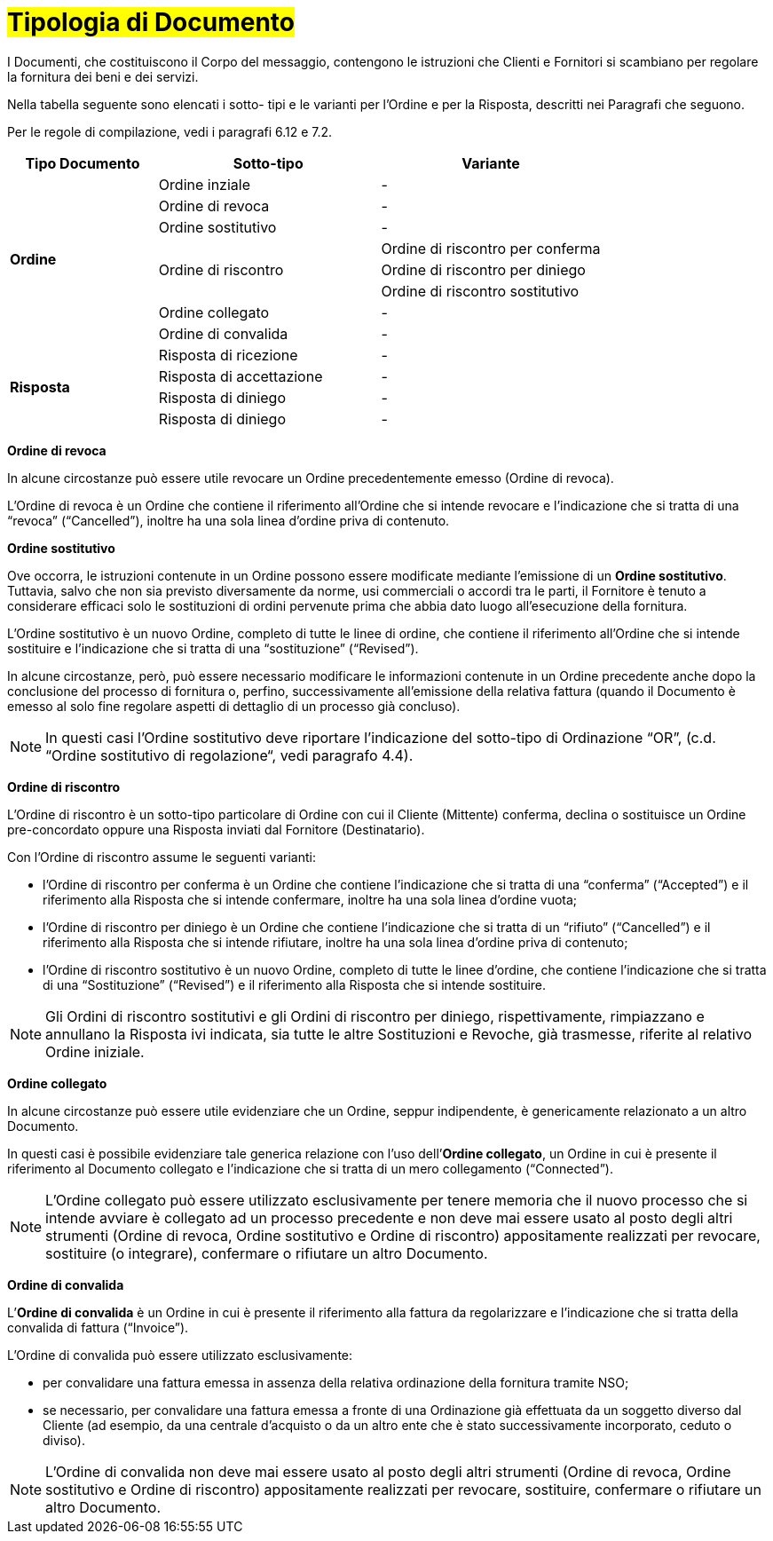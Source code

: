 [[tipologia-documento]]
= #Tipologia di Documento#


I Documenti, che costituiscono il Corpo del messaggio, contengono le istruzioni che Clienti e Fornitori si scambiano per regolare la fornitura dei beni e dei servizi.

Nella tabella seguente sono elencati i sotto- tipi e le varianti per l'Ordine e per la Risposta, descritti nei Paragrafi che seguono.

Per le regole di compilazione, vedi i paragrafi 6.12 e 7.2.


[width="100%", cols="2,3,3", options="header"]
|===
^.^|*Tipo Documento* 
^.^|*Sotto-tipo*
^.^|*Variante* 


.8+^.^|*Ordine* 
| Ordine inziale | -
| Ordine di revoca | -  
| Ordine sostitutivo | -
.3+.^| Ordine di riscontro  | Ordine di riscontro per conferma | Ordine di riscontro per diniego | Ordine di riscontro sostitutivo  
| Ordine collegato | - 
| Ordine di convalida | - 


.8+^.^|*Risposta* 
| Risposta di ricezione | -
| Risposta di accettazione | -  
| Risposta di diniego | -
| Risposta di diniego | - 


|===


*[red]#Ordine di revoca#*

In alcune circostanze può essere utile revocare un Ordine precedentemente emesso (Ordine di revoca). +

L’Ordine di revoca è un Ordine che contiene il riferimento all’Ordine che si intende revocare e l’indicazione che si tratta di una “revoca” (“Cancelled”), inoltre ha una sola linea d’ordine priva di contenuto.


*[red]#Ordine sostitutivo#*

Ove occorra, le istruzioni contenute in un Ordine possono essere modificate mediante l’emissione di un *Ordine sostitutivo*. Tuttavia, salvo che non sia previsto diversamente da norme, usi commerciali o accordi tra le parti, il Fornitore è tenuto a considerare efficaci solo le sostituzioni di ordini pervenute prima che abbia dato luogo all’esecuzione della fornitura. 

L’Ordine sostitutivo è un nuovo Ordine, completo di tutte le linee di ordine, che contiene il riferimento all’Ordine che si intende sostituire e l’indicazione che si tratta di una “sostituzione” (“Revised”).

In alcune circostanze, però, può essere necessario modificare le informazioni contenute in un Ordine precedente anche dopo la conclusione del processo di fornitura o, perfino, successivamente all’emissione della relativa fattura (quando il Documento è emesso al solo fine regolare aspetti di dettaglio di un processo già concluso).

[NOTE]
In questi casi l’Ordine sostitutivo deve riportare l’indicazione del sotto-tipo di Ordinazione “OR”, (c.d. “Ordine sostitutivo di regolazione“, vedi paragrafo 4.4).


*[red]#Ordine di riscontro#*

L’Ordine di riscontro è un sotto-tipo particolare di Ordine con cui il Cliente (Mittente) conferma, declina o sostituisce un Ordine pre-concordato oppure una Risposta inviati dal Fornitore (Destinatario).

Con l’Ordine di riscontro assume le seguenti varianti: +

*  l’Ordine di riscontro per conferma è un Ordine che contiene l’indicazione che si tratta di una “conferma” (“Accepted”) e il  riferimento alla Risposta che si intende confermare, inoltre ha una sola linea d’ordine vuota;
* l’Ordine di riscontro per diniego è un Ordine che contiene l’indicazione che si tratta di un “rifiuto” (“Cancelled”) e il riferimento alla Risposta che si intende rifiutare, inoltre ha una sola linea d’ordine priva di contenuto;
* l’Ordine di riscontro sostitutivo è un nuovo Ordine, completo di tutte le linee d’ordine, che contiene l’indicazione che si tratta di una “Sostituzione” (“Revised”) e il riferimento alla Risposta che si intende sostituire. +


[NOTE]
Gli Ordini di riscontro sostitutivi e gli Ordini di riscontro per diniego, rispettivamente, rimpiazzano e annullano la Risposta ivi indicata, sia tutte le altre Sostituzioni e Revoche, già trasmesse, riferite al relativo Ordine iniziale.


*[red]#Ordine collegato#*

In alcune circostanze può essere utile evidenziare che un Ordine, seppur indipendente, è genericamente relazionato a un altro Documento. 

In questi casi è possibile evidenziare tale generica relazione con l’uso dell’*Ordine collegato*, un Ordine in cui è presente il riferimento al Documento collegato e l’indicazione che si tratta di un mero collegamento (“Connected”).


[NOTE]
L’Ordine collegato può essere utilizzato esclusivamente per tenere memoria che il nuovo processo che si intende avviare è collegato ad un processo precedente e non deve mai essere usato al posto degli altri strumenti (Ordine di revoca, Ordine sostitutivo e Ordine di riscontro) appositamente realizzati per revocare, sostituire (o integrare), confermare o rifiutare un altro Documento.



*[red]#Ordine di convalida#*

L’*Ordine di convalida* è un Ordine in cui è presente il riferimento alla fattura da regolarizzare e l’indicazione che si tratta della convalida di fattura (“Invoice”). 

L’Ordine di convalida può essere utilizzato esclusivamente: +

* per convalidare una fattura emessa in assenza della relativa ordinazione della fornitura tramite NSO;
* se necessario, per convalidare una fattura emessa a fronte di una Ordinazione già effettuata da un soggetto diverso dal Cliente (ad esempio, da una centrale d’acquisto o da un altro ente che è stato successivamente incorporato, ceduto o diviso).

[NOTE]
L’Ordine di convalida non deve mai essere usato al posto degli altri strumenti (Ordine di revoca, Ordine sostitutivo e Ordine di riscontro) appositamente realizzati per revocare, sostituire, confermare o rifiutare un altro Documento.


